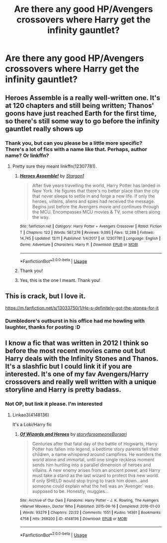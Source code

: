 #+TITLE: Are there any *good* HP/Avengers crossovers where Harry get the infinity gauntlet?

* Are there any *good* HP/Avengers crossovers where Harry get the infinity gauntlet?
:PROPERTIES:
:Author: frostking104
:Score: 7
:DateUnix: 1576984648.0
:DateShort: 2019-Dec-22
:FlairText: Request
:END:

** Heroes Assemble is a really well-written one. It's at 120 chapters and still being written; Thanos' goons have just reached Earth for the first time, so there's still some way to go before the infinity gauntlet really shows up
:PROPERTIES:
:Author: lkc159
:Score: 7
:DateUnix: 1576989920.0
:DateShort: 2019-Dec-22
:END:

*** Thank you, but can you please be a little more specific? There's a lot of fics with a name like that. Perhaps, author name? Or linkffn?
:PROPERTIES:
:Author: frostking104
:Score: 3
:DateUnix: 1576990914.0
:DateShort: 2019-Dec-22
:END:

**** Pretty sure they meant linkffn(12307781).
:PROPERTIES:
:Author: otrigorin
:Score: 3
:DateUnix: 1576994235.0
:DateShort: 2019-Dec-22
:END:

***** [[https://www.fanfiction.net/s/12307781/1/][*/Heroes Assemble!/*]] by [[https://www.fanfiction.net/u/5643202/Stargon1][/Stargon1/]]

#+begin_quote
  After five years travelling the world, Harry Potter has landed in New York. He figures that there's no better place than the city that never sleeps to settle in and forge a new life. If only the heroes, villains, aliens and spies had received the message. Begins just before the Avengers movie and continues through the MCU. Encompasses MCU movies & TV, some others along the way.
#+end_quote

^{/Site/:} ^{fanfiction.net} ^{*|*} ^{/Category/:} ^{Harry} ^{Potter} ^{+} ^{Avengers} ^{Crossover} ^{*|*} ^{/Rated/:} ^{Fiction} ^{T} ^{*|*} ^{/Chapters/:} ^{122} ^{*|*} ^{/Words/:} ^{567,276} ^{*|*} ^{/Reviews/:} ^{9,095} ^{*|*} ^{/Favs/:} ^{12,288} ^{*|*} ^{/Follows/:} ^{14,745} ^{*|*} ^{/Updated/:} ^{12/11} ^{*|*} ^{/Published/:} ^{1/4/2017} ^{*|*} ^{/id/:} ^{12307781} ^{*|*} ^{/Language/:} ^{English} ^{*|*} ^{/Genre/:} ^{Adventure} ^{*|*} ^{/Characters/:} ^{Harry} ^{P.} ^{*|*} ^{/Download/:} ^{[[http://www.ff2ebook.com/old/ffn-bot/index.php?id=12307781&source=ff&filetype=epub][EPUB]]} ^{or} ^{[[http://www.ff2ebook.com/old/ffn-bot/index.php?id=12307781&source=ff&filetype=mobi][MOBI]]}

--------------

*FanfictionBot*^{2.0.0-beta} | [[https://github.com/tusing/reddit-ffn-bot/wiki/Usage][Usage]]
:PROPERTIES:
:Author: FanfictionBot
:Score: 2
:DateUnix: 1576994244.0
:DateShort: 2019-Dec-22
:END:


***** Thank you!
:PROPERTIES:
:Author: frostking104
:Score: 1
:DateUnix: 1576994683.0
:DateShort: 2019-Dec-22
:END:


***** Yes, this is the one I meant. Thank you!
:PROPERTIES:
:Author: lkc159
:Score: 1
:DateUnix: 1576999316.0
:DateShort: 2019-Dec-22
:END:


** This is crack, but I love it.

[[https://m.fanfiction.net/s/13033750/1/He-s-definitely-got-the-stones-for-it]]
:PROPERTIES:
:Score: 6
:DateUnix: 1577019957.0
:DateShort: 2019-Dec-22
:END:

*** Dumbledore's outburst in his office had me howling with laughter, thanks for posting :D
:PROPERTIES:
:Author: spliffay666
:Score: 2
:DateUnix: 1577028268.0
:DateShort: 2019-Dec-22
:END:


** I know a fic that was written in 2012 I think so before the most recent movies came out but Harry deals with the Infinity Stones and Thanos. It's a slashfic but I could link it if you are interested. It's one of my fav Avengers/Harry crossovers and really well written with a unique storyline and Harry is pretty badass.
:PROPERTIES:
:Author: Quine_
:Score: 1
:DateUnix: 1577020424.0
:DateShort: 2019-Dec-22
:END:

*** Not OP, but link it please. I'm interested
:PROPERTIES:
:Author: pregrace
:Score: 1
:DateUnix: 1577037781.0
:DateShort: 2019-Dec-22
:END:

**** Linkao3(4148136)

It's a Loki/Harry fic
:PROPERTIES:
:Author: Quine_
:Score: 1
:DateUnix: 1577052540.0
:DateShort: 2019-Dec-23
:END:

***** [[https://archiveofourown.org/works/4148136][*/Of Wizards and Heroes/*]] by [[https://www.archiveofourown.org/users/storyforsomeone/pseuds/storyforsomeone/users/Borsari/pseuds/Borsari][/storyforsomeoneBorsari/]]

#+begin_quote
  Centuries after that fatal day of the battle of Hogwarts, Harry Potter has fallen into legend, a bedtime story parents tell their children, a name whispered around campfires. He wanders the world alone and immortal, until one single reckless moment sends him hurtling into a parallel dimension of heroes and villains. A new enemy arises from an ancient power, and Harry must take a stand as the last wizard to protect this new world. If only SHIELD would stop trying to track him down...and someone could explain what the hell was an 'Avenger' was supposed to be. Honestly, muggles...
#+end_quote

^{/Site/:} ^{Archive} ^{of} ^{Our} ^{Own} ^{*|*} ^{/Fandoms/:} ^{Harry} ^{Potter} ^{-} ^{J.} ^{K.} ^{Rowling,} ^{The} ^{Avengers} ^{<Marvel} ^{Movies>,} ^{Doctor} ^{Who} ^{*|*} ^{/Published/:} ^{2015-06-16} ^{*|*} ^{/Completed/:} ^{2016-01-03} ^{*|*} ^{/Words/:} ^{93279} ^{*|*} ^{/Chapters/:} ^{22/22} ^{*|*} ^{/Comments/:} ^{1551} ^{*|*} ^{/Kudos/:} ^{14361} ^{*|*} ^{/Bookmarks/:} ^{4758} ^{*|*} ^{/Hits/:} ^{269200} ^{*|*} ^{/ID/:} ^{4148136} ^{*|*} ^{/Download/:} ^{[[https://archiveofourown.org/downloads/4148136/Of%20Wizards%20and%20Heroes.epub?updated_at=1574456567][EPUB]]} ^{or} ^{[[https://archiveofourown.org/downloads/4148136/Of%20Wizards%20and%20Heroes.mobi?updated_at=1574456567][MOBI]]}

--------------

*FanfictionBot*^{2.0.0-beta} | [[https://github.com/tusing/reddit-ffn-bot/wiki/Usage][Usage]]
:PROPERTIES:
:Author: FanfictionBot
:Score: 1
:DateUnix: 1577052582.0
:DateShort: 2019-Dec-23
:END:
